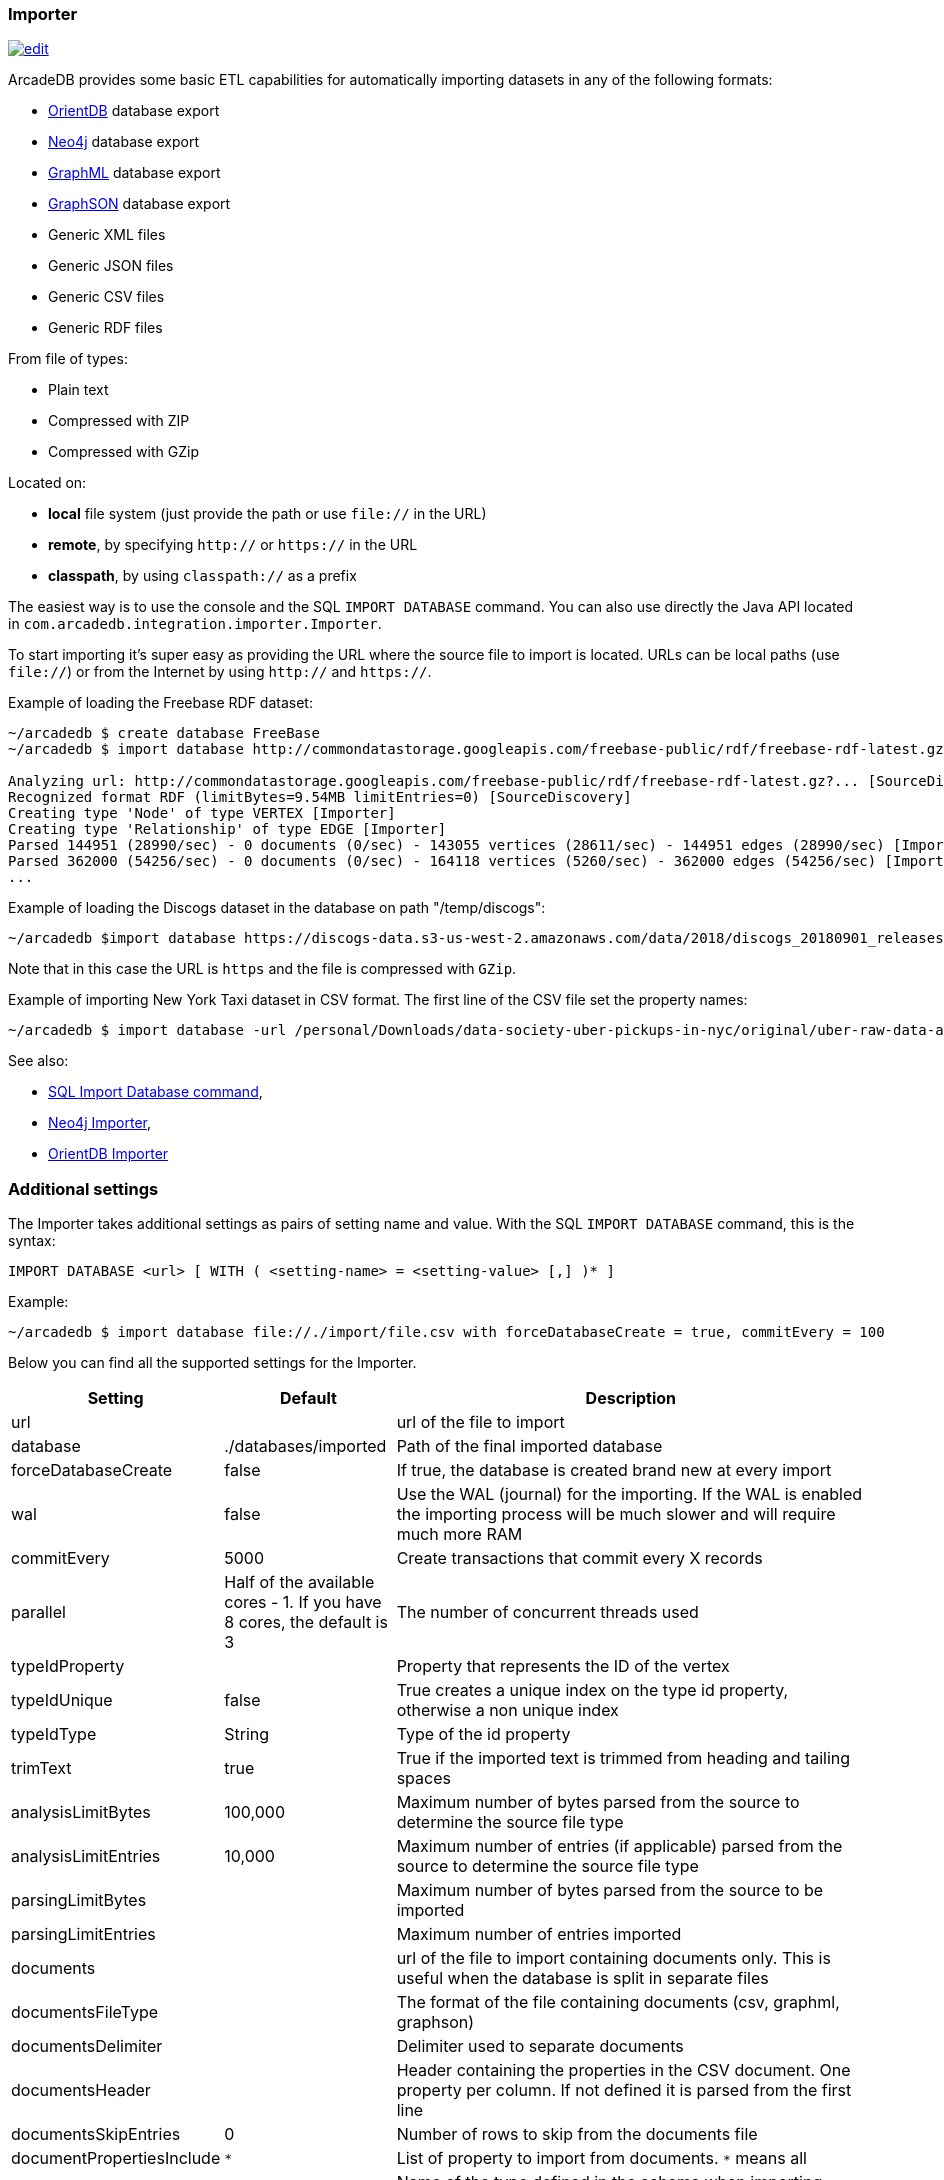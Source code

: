 [[Importer]]
=== Importer

image:../images/edit.png[link="https://github.com/ArcadeData/arcadedb-docs/blob/main/src/main/asciidoc/tools/importer.adoc" float=right]

ArcadeDB provides some basic ETL capabilities for automatically importing datasets in any of the following formats:

- https://orientdb.org[OrientDB] database export
- https://neo4j.com[Neo4j] database export
- http://graphml.graphdrawing.org[GraphML] database export
- https://github.com/tinkerpop/blueprints/wiki/GraphSON-Reader-and-Writer-Library[GraphSON] database export
- Generic XML files
- Generic JSON files
- Generic CSV files
- Generic RDF files

From file of types:

- Plain text
- Compressed with ZIP
- Compressed with GZip

Located on:

- **local** file system (just provide the path or use `file://` in the URL)
- **remote**, by specifying `http://` or `https://` in the URL
- **classpath**, by using `classpath://` as a prefix

The easiest way is to use the console and the SQL `IMPORT DATABASE` command. You can also use directly the Java API located in `com.arcadedb.integration.importer.Importer`.

To start importing it's super easy as providing the URL where the source file to import is located.
URLs can be local paths (use `file://`) or from the Internet by using `http://` and `https://`.

Example of loading the Freebase RDF dataset:

[source,shell]
----
~/arcadedb $ create database FreeBase
~/arcadedb $ import database http://commondatastorage.googleapis.com/freebase-public/rdf/freebase-rdf-latest.gz?

Analyzing url: http://commondatastorage.googleapis.com/freebase-public/rdf/freebase-rdf-latest.gz?... [SourceDiscovery]
Recognized format RDF (limitBytes=9.54MB limitEntries=0) [SourceDiscovery]
Creating type 'Node' of type VERTEX [Importer]
Creating type 'Relationship' of type EDGE [Importer]
Parsed 144951 (28990/sec) - 0 documents (0/sec) - 143055 vertices (28611/sec) - 144951 edges (28990/sec) [Importer]
Parsed 362000 (54256/sec) - 0 documents (0/sec) - 164118 vertices (5260/sec) - 362000 edges (54256/sec) [Importer]
...
----

Example of loading the Discogs dataset in the database on path "/temp/discogs":

[source,shell]
----
~/arcadedb $import database https://discogs-data.s3-us-west-2.amazonaws.com/data/2018/discogs_20180901_releases.xml.gz
----

Note that in this case the URL is `https` and the file is compressed with `GZip`.

Example of importing New York Taxi dataset in CSV format.
The first line of the CSV file set the property names:

[source,shell]
----
~/arcadedb $ import database -url /personal/Downloads/data-society-uber-pickups-in-nyc/original/uber-raw-data-april-15.csv/uber-raw-data-april-15.csv
----

See also:

- <<SQL-Import-Database,SQL Import Database command>>,
- <<Neo4j-Importer,Neo4j Importer>>,
- <<OrientDB-Importer,OrientDB Importer>>

=== Additional settings

The Importer takes additional settings as pairs of setting name and value. With the SQL `IMPORT DATABASE` command, this is the syntax:

```sql
IMPORT DATABASE <url> [ WITH ( <setting-name> = <setting-value> [,] )* ]
```

Example:

```
~/arcadedb $ import database file://./import/file.csv with forceDatabaseCreate = true, commitEvery = 100
```

Below you can find all the supported settings for the Importer.

[%header,cols="20,20,~"]
|===
| Setting | Default | Description
| url| | url of the file to import
| database| ./databases/imported | Path of the final imported database
| forceDatabaseCreate|false | If true, the database is created brand new at every import
| wal| false | Use the WAL (journal) for the importing. If the WAL is enabled the importing process will be much slower and will require much more RAM
| commitEvery| 5000| Create transactions that commit every X records
| parallel| Half of the available cores - 1. If you have 8 cores, the default is 3 | The number of concurrent threads used
| typeIdProperty| | Property that represents the ID of the vertex
| typeIdUnique| false | True creates a unique index on the type id property, otherwise a non unique index
| typeIdType| String | Type of the id property
| trimText| true | True if the imported text is trimmed from heading and tailing spaces
| analysisLimitBytes| 100,000| Maximum number of bytes parsed from the source to determine the source file type
| analysisLimitEntries|10,000 |Maximum number of entries (if applicable) parsed from the source to determine the source file type
| parsingLimitBytes| |Maximum number of bytes parsed from the source to be imported
| parsingLimitEntries| |Maximum number of entries imported
| documents| |url of the file to import containing documents only. This is useful when the database is split in separate files
| documentsFileType| | The format of the file containing documents (csv, graphml, graphson)
| documentsDelimiter| | Delimiter used to separate documents
| documentsHeader| |Header containing the properties in the CSV document. One property per column. If not defined it is parsed from the first line
| documentsSkipEntries| 0 |Number of rows to skip from the documents file
| documentPropertiesInclude| `*` | List of property to import from documents. `*` means all
| documentType| Document| Name of the type defined in the schema when importing documents
| vertices| |url of the file to import containing vertices only. This is useful when the database is split in separate files
| verticesFileType| | The format of the file containing vertices (csv, graphml, graphson)
| verticesDelimiter| | Delimiter used to separate vertices
| verticesHeader| |Header containing the properties in the CSV vertices. One property per column. If not defined it is parsed from the first line
| verticesSkipEntries| 0 |Number of rows to skip from the vertices file
| expectedVertices| 0 | Number of vertices expected. This is useful to determine the ETA of the importing process of vertices. 0 means unknown
| vertexType| Vertex| Name of the type defined in the schema when importing vertices
| vertexPropertiesInclude| `*` | List of property to import from vertices. `*` means all
| edges| |url of the file to import containing edges only. This is useful when the database is split in separate files
| edgesFileType| | The format of the file containing edges (csv, graphml, graphson)
| edgesDelimiter| | Delimiter used to separate edges
| edgesHeader| |Header containing the properties in the CSV edges. One property per column. If not defined it is parsed from the first line
| edgesSkipEntries| 0 |Number of rows to skip from the edges file
| expectedEdges| 0 | Number of edges expected. This is useful to determine the ETA of the importing process of edges. 0 means unknown
| maxRAMIncomingEdges| 256MB | Maximum RAM used to create edges. The more RAM, the faster.
| edgeType| Edge| Name of the type defined in the schema when importing edges
| edgePropertiesInclude| `*` | List of property to import from edges. `*` means all
| edgeFromField| | Name of the property containing the starting edge
| edgeToField| | Name of the property containing the ending edge
| edgeBidirectional| true| When creating edges, create bidirectional edges if true, otherwise unidirectional
|===
